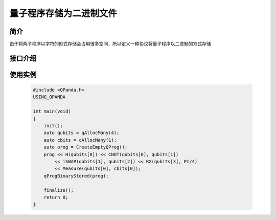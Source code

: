 .. _QProgStored:

量子程序存储为二进制文件
=====================

简介
--------------
由于将两子程序以字符的形式存储会占用很多空间，所以定义一种协议将量子程序以二进制的方式存储

接口介绍
--------------

.. cpp:function:: void qProgBinaryStored(QProg &prog, const std::string &filename = DEF_QPROG_FILENAME)
    
    量子程序存储为二进制文件

    **参数**  
        - prog 量子程序
        - filename 文件名    

使用实例
---------

    .. code-block:: c
    
        #include <QPanda.h>
        USING_QPANDA

        int main(void)
        {
            init();
            auto qubits = qAllocMany(4);
            auto cbits = cAllocMany(1);
            auto prog = CreateEmptyQProg();
            prog << H(qubits[0]) << CNOT(qubits[0], qubits[1])
                << iSWAP(qubits[1], qubits[2]) << RX(qubits[3], PI/4)
                << Measure(qubits[0], cbits[0]);
            qProgBinaryStored(prog);

            finalize();
            return 0;
        }
    
